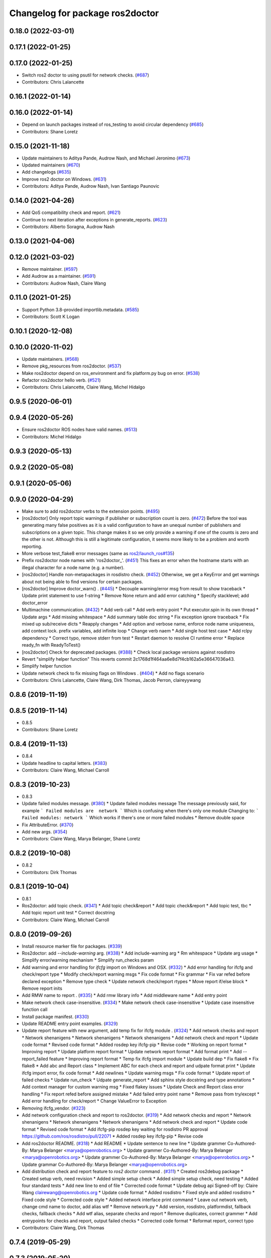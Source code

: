 ^^^^^^^^^^^^^^^^^^^^^^^^^^^^^^^^
Changelog for package ros2doctor
^^^^^^^^^^^^^^^^^^^^^^^^^^^^^^^^

0.18.0 (2022-03-01)
-------------------

0.17.1 (2022-01-25)
-------------------

0.17.0 (2022-01-25)
-------------------
* Switch ros2 doctor to using psutil for network checks. (`#687 <https://github.com/ros2/ros2cli/issues/687>`_)
* Contributors: Chris Lalancette

0.16.1 (2022-01-14)
-------------------

0.16.0 (2022-01-14)
-------------------
* Depend on launch packages instead of ros_testing to avoid circular dependency (`#685 <https://github.com/ros2/ros2cli/issues/685>`_)
* Contributors: Shane Loretz

0.15.0 (2021-11-18)
-------------------
* Update maintainers to Aditya Pande, Audrow Nash, and Michael Jeronimo (`#673 <https://github.com/ros2/ros2cli/issues/673>`_)
* Updated maintainers (`#670 <https://github.com/ros2/ros2cli/issues/670>`_)
* Add changelogs (`#635 <https://github.com/ros2/ros2cli/issues/635>`_)
* Improve ros2 doctor on Windows. (`#631 <https://github.com/ros2/ros2cli/issues/631>`_)
* Contributors: Aditya Pande, Audrow Nash, Ivan Santiago Paunovic

0.14.0 (2021-04-26)
-------------------
* Add QoS compatibility check and report. (`#621 <https://github.com/ros2/ros2cli/issues/621>`_)
* Continue to next iteration after exceptions in generate_reports. (`#623 <https://github.com/ros2/ros2cli/issues/623>`_)
* Contributors: Alberto Soragna, Audrow Nash

0.13.0 (2021-04-06)
-------------------

0.12.0 (2021-03-02)
-------------------
* Remove maintainer. (`#597 <https://github.com/ros2/ros2cli/issues/597>`_)
* Add Audrow as a maintainer. (`#591 <https://github.com/ros2/ros2cli/issues/591>`_)
* Contributors: Audrow Nash, Claire Wang

0.11.0 (2021-01-25)
-------------------
* Support Python 3.8-provided importlib.metadata. (`#585 <https://github.com/ros2/ros2cli/issues/585>`_)
* Contributors: Scott K Logan

0.10.1 (2020-12-08)
-------------------

0.10.0 (2020-11-02)
-------------------
* Update maintainers. (`#568 <https://github.com/ros2/ros2cli/issues/568>`_)
* Remove pkg_resources from ros2doctor. (`#537 <https://github.com/ros2/ros2cli/pull/537>`_)
* Make ros2doctor depend on ros_environment and fix platform.py bug on error. (`#538 <https://github.com/ros2/ros2cli/issues/538>`_)
* Refactor ros2doctor hello verb. (`#521 <https://github.com/ros2/ros2cli/issues/521>`_)
* Contributors: Chris Lalancette, Claire Wang, Michel Hidalgo

0.9.5 (2020-06-01)
------------------

0.9.4 (2020-05-26)
------------------
* Ensure ros2doctor ROS nodes have valid names. (`#513 <https://github.com/ros2/ros2cli/issues/513>`_)
* Contributors: Michel Hidalgo

0.9.3 (2020-05-13)
------------------

0.9.2 (2020-05-08)
------------------

0.9.1 (2020-05-06)
------------------

0.9.0 (2020-04-29)
------------------
* Make sure to add ros2doctor verbs to the extension points. (`#495 <https://github.com/ros2/ros2cli/issues/495>`_)
* [ros2doctor] Only report topic warnings if publisher or subscription count is zero. (`#472 <https://github.com/ros2/ros2cli/issues/472>`_)
  Before the tool was generating many false positives as it is a valid configuration
  to have an unequal number of publishers and subscriptions on a given topic.
  This change makes it so we only provide a warning if one of the counts is zero and the
  other is not. Although this is still a legitimate configuration, it seems more likely to be
  a problem and worth reporting.
* More verbose test_flake8 error messages (same as `ros2/launch_ros#135 <https://github.com/ros2/launch_ros/issues/135>`_)
* Prefix ros2doctor node names with 'ros2doctor\_'. (`#451 <https://github.com/ros2/ros2cli/issues/451>`_)
  This fixes an error when the hostname starts
  with an illegal character for a node name
  (e.g. a number).
* [ros2doctor] Handle non-metapackages in rosdistro check. (`#452 <https://github.com/ros2/ros2cli/issues/452>`_)
  Otherwise, we get a KeyError and get warnings about not being able to find versions for certain packages.
* [ros2doctor] Improve doctor_warn() . (`#445 <https://github.com/ros2/ros2cli/issues/445>`_)
  * Decouple warning/error msg from result to show traceback
  * Update print statement to use f-string
  * Remove None return and add error catching
  * Specify stacklevel; add doctor_error
* Multimachine communication. (`#432 <https://github.com/ros2/ros2cli/issues/432>`_)
  * Add verb call
  * Add verb entry point
  * Put executor.spin in its own thread
  * Update args
  * Add missing whitespace
  * Add summary table doc string
  * Fix exception ignore traceback
  * Fix mixed up sub/receive dicts
  * Reapply changes
  * Add option and verbose name, enforce node name uniqueness, add context lock. prefix variables, add infinite loop
  * Change verb naem
  * Add single host test case
  * Add rclpy dependency
  * Correct typo, remove stderr from test
  * Restart daemon to resolve CI runtime error
  * Replace ready_fn with ReadyToTest()
* [ros2doctor] Check for deprecated packages. (`#388 <https://github.com/ros2/ros2cli/issues/388>`_)
  * Check local package versions against rosdistro
* Revert "simplify helper function"
  This reverts commit 2c1768d1f464aa6e8d7f4cb162a5e36647036a43.
* Simplify helper function
* Update network check to fix missing flags on Windows . (`#404 <https://github.com/ros2/ros2cli/issues/404>`_)
  * Add no flags scenario
* Contributors: Chris Lalancette, Claire Wang, Dirk Thomas, Jacob Perron, claireyywang

0.8.6 (2019-11-19)
------------------

0.8.5 (2019-11-14)
------------------
* 0.8.5
* Contributors: Shane Loretz

0.8.4 (2019-11-13)
------------------
* 0.8.4
* Update headline to capital letters. (`#383 <https://github.com/ros2/ros2cli/issues/383>`_)
* Contributors: Claire Wang, Michael Carroll

0.8.3 (2019-10-23)
------------------
* 0.8.3
* Update failed modules message. (`#380 <https://github.com/ros2/ros2cli/issues/380>`_)
  * Update failed modules message
  The message previously said, for example
  ```
  Failed modules are  network
  ```
  Which is confusing when there's only one module
  Changing to:
  ```
  Failed modules: network
  ```
  Which works if there's one or more failed modules
  * Remove double space
* Fix AttributeError. (`#370 <https://github.com/ros2/ros2cli/issues/370>`_)
* Add new args. (`#354 <https://github.com/ros2/ros2cli/issues/354>`_)
* Contributors: Claire Wang, Marya Belanger, Shane Loretz

0.8.2 (2019-10-08)
------------------
* 0.8.2
* Contributors: Dirk Thomas

0.8.1 (2019-10-04)
------------------
* 0.8.1
* Ros2doctor: add topic check. (`#341 <https://github.com/ros2/ros2cli/issues/341>`_)
  * Add topic check&report
  * Add topic check&report
  * Add topic test, tbc
  * Add topic report unit test
  * Correct docstring
* Contributors: Claire Wang, Michael Carroll

0.8.0 (2019-09-26)
------------------
* Install resource marker file for packages. (`#339 <https://github.com/ros2/ros2cli/issues/339>`_)
* Ros2doctor: add `--include-warning` arg. (`#338 <https://github.com/ros2/ros2cli/issues/338>`_)
  * Add include-warning arg
  * Rm whitespace
  * Update arg usage
  * Simplify error/warning mechanism
  * Simplify run_checks param
* Add warning and error handling for `ifcfg` import on Windows and OSX. (`#332 <https://github.com/ros2/ros2cli/issues/332>`_)
  * Add error handling for ifcfg and check/report type
  * Modify check/report warning msgs
  * Fix code format
  * Fix grammar
  * Fix var refed before declared exception
  * Remove type check
  * Update network check/report rtypes
  * Move report if/else block
  * Remove report inits
* Add RMW name to report . (`#335 <https://github.com/ros2/ros2cli/issues/335>`_)
  * Add rmw library info
  * Add middleware name
  * Add entry point
* Make network check case-insensitive. (`#334 <https://github.com/ros2/ros2cli/issues/334>`_)
  * Make network check case-insensitive
  * Update case insensitive function call
* Install package manifest. (`#330 <https://github.com/ros2/ros2cli/issues/330>`_)
* Update README entry point examples. (`#329 <https://github.com/ros2/ros2cli/issues/329>`_)
* Update report feature with new argument, add temp fix for ifcfg module . (`#324 <https://github.com/ros2/ros2cli/issues/324>`_)
  * Add network checks and report
  * Network shenanigens
  * Network shenanigens
  * Network shenanigens
  * Add network check and report
  * Update code format
  * Revised code format
  * Added rosdep key ifcfg-pip
  * Revise code
  * Working on report format
  * Improving report
  * Update platform report format
  * Update network report format
  * Add format print
  * Add --report_failed feature
  * Improving report format
  * Temp fix ifcfg import module
  * Update build dep
  * Fix flake8
  * Fix flake8
  * Add abc and Report class
  * Implement ABC for each check and report and udpate format print
  * Update ifcfg import error, fix code format
  * Add newlines
  * Update warning msgs
  * Fix code format
  * Update report of failed checks
  * Update run_check
  * Udpate generate_report
  * Add sphinx style docstring and type annotations
  * Add context manager for custom warning msg
  * Fixed flakey issues
  * Update Check and Report class error handling
  * Fix report refed before assigned mistake
  * Add failed entry point name
  * Remove pass from try/except
  * Add error handling for check/report
  * Change ValueError to Exception
* Removing ifcfg_vendor. (`#323 <https://github.com/ros2/ros2cli/issues/323>`_)
* Add network configuration check and report to ros2doctor. (`#319 <https://github.com/ros2/ros2cli/issues/319>`_)
  * Add network checks and report
  * Network shenanigens
  * Network shenanigens
  * Network shenanigens
  * Add network check and report
  * Update code format
  * Revised code format
  * Add ifcfg-pip rosdep key
  waiting for rosdistro PR approval https://github.com/ros/rosdistro/pull/22071
  * Added rosdep key ifcfg-pip
  * Revise code
* Add ros2doctor README. (`#318 <https://github.com/ros2/ros2cli/issues/318>`_)
  * Add README
  * Update sentence to new line
  * Update grammer
  Co-Authored-By: Marya Belanger <marya@openrobotics.org>
  * Update grammer
  Co-Authored-By: Marya Belanger <marya@openrobotics.org>
  * Update grammer
  Co-Authored-By: Marya Belanger <marya@openrobotics.org>
  * Update grammar
  Co-Authored-By: Marya Belanger <marya@openrobotics.org>
* Add distribution check and report feature to `ros2 doctor` command  . (`#311 <https://github.com/ros2/ros2cli/issues/311>`_)
  * Created ros2debug package
  * Created setup verb, need revision
  * Added simple setup check
  * Added simple setup check, need testing
  * Added four standard tests
  * Add new line to end of file
  * Corrected code format
  * Update debug api Signed-off by: Claire Wang clairewang@openrobotics.org
  * Update code format
  * Added rosdistro
  * Fixed style and added rosdistro
  * Fixed code style
  * Corrected code style
  * Added network interface print command
  * Leave out network verb, change cmd name to doctor, add alias wtf
  * Remove network.py
  * Add version, rosdistro, platformdist, fallback checks, fallback checks
  * Add wtf alias, separate checks and report
  * Remove duplicates, correct grammer
  * Add entrypoints for checks and report, output failed checks
  * Corrected code format
  * Reformat report, correct typo
* Contributors: Claire Wang, Dirk Thomas

0.7.4 (2019-05-29)
------------------

0.7.3 (2019-05-20)
------------------

0.7.2 (2019-05-08)
------------------

0.7.1 (2019-04-17)
------------------

0.7.0 (2019-04-14)
------------------

0.6.3 (2019-02-08)
------------------

0.6.2 (2018-12-12)
------------------

0.6.1 (2018-12-06)
------------------

0.6.0 (2018-11-19)
------------------

0.5.4 (2018-08-20)
------------------

0.5.3 (2018-07-17)
------------------

0.5.2 (2018-06-28)
------------------

0.5.1 (2018-06-27 12:27)
------------------------

0.5.0 (2018-06-27 12:17)
------------------------

0.4.0 (2017-12-08)
------------------
